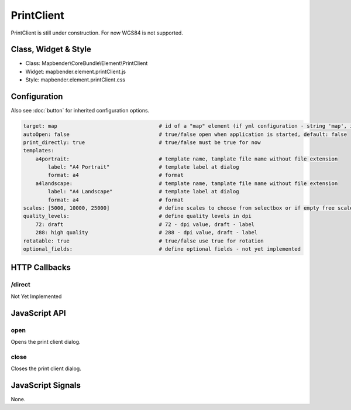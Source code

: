 ﻿PrintClient
***********************

PrintClient is still under construction. For now WGS84 is not supported.

Class, Widget & Style
==============

* Class: Mapbender\\CoreBundle\\Element\\PrintClient
* Widget: mapbender.element.printClient.js
* Style: mapbender.element.printClient.css

Configuration
=============

Also see :doc:`button` for inherited configuration options.

.. code-block:: yaml

    target: map                                 # id of a "map" element (if yml configuration - string 'map', if database configuration - id of a "map" element)
    autoOpen: false				# true/false open when application is started, default: false
    print_directly: true                	# true/false must be true for now
    templates:
        a4portrait:                             # template name, tamplate file name without file extension 
            label: "A4 Portrait"                # template label at dialog
            format: a4                          # format
        a4landscape:                            # template name, tamplate file name without file extension 
            label: "A4 Landscape"               # template label at dialog
            format: a4                          # format
    scales: [5000, 10000, 25000]        	# define scales to choose from selectbox or if empty free scale can be defined in a textfield
    quality_levels:                             # define quality levels in dpi
        72: draft                               # 72 - dpi value, draft - label
        288: high quality                       # 288 - dpi value, draft - label
    rotatable: true                             # true/false use true for rotation
    optional_fields:            		# define optional fields - not yet implemented

HTTP Callbacks
==============

/direct
--------------------------------

Not Yet Implemented

JavaScript API
==============

open
----------

Opens the print client dialog.

close
-----
Closes the print client dialog.

JavaScript Signals
==================

None.

